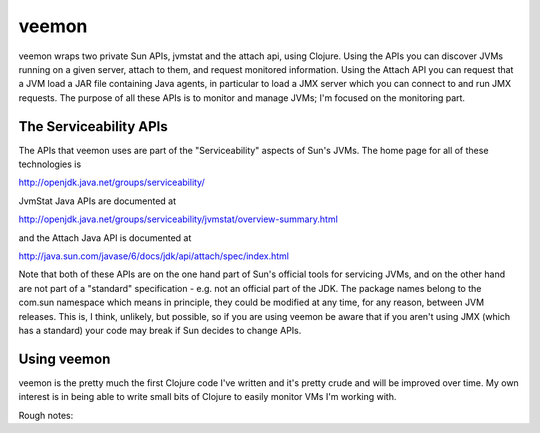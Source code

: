 veemon
======

veemon wraps two private Sun APIs, jvmstat and the attach api, using Clojure. Using the APIs you can discover
JVMs running on a given server, attach to them, and request monitored information. Using the Attach API
you can request that a JVM load a JAR file containing Java agents, in particular to load a JMX server which
you can connect to and run JMX requests. The purpose of all these APIs is to monitor and manage JVMs; I'm 
focused on the monitoring part.


The Serviceability APIs
-----------------------

The APIs that veemon uses are part of the "Serviceability" aspects of Sun's JVMs. The home page for all
of these technologies is

http://openjdk.java.net/groups/serviceability/

JvmStat Java APIs are documented at

http://openjdk.java.net/groups/serviceability/jvmstat/overview-summary.html

and the Attach Java API is documented at

http://java.sun.com/javase/6/docs/jdk/api/attach/spec/index.html

Note that both of these APIs are on the one hand part of Sun's official tools for servicing JVMs, and on the
other hand are not part of a "standard" specification - e.g. not an official part of the JDK. The package names
belong to the com.sun namespace which means in principle, they could be modified at any time, for any reason, between
JVM releases. This is, I think, unlikely, but possible, so if you are using veemon be aware that if you aren't
using JMX (which has a standard) your code may break if Sun decides to change APIs.


Using veemon
------------

veemon is the pretty much the first Clojure code I've written and it's pretty crude and will be improved over time.
My own interest is in being able to write small bits of Clojure to easily monitor VMs I'm working with.

Rough notes::

  
